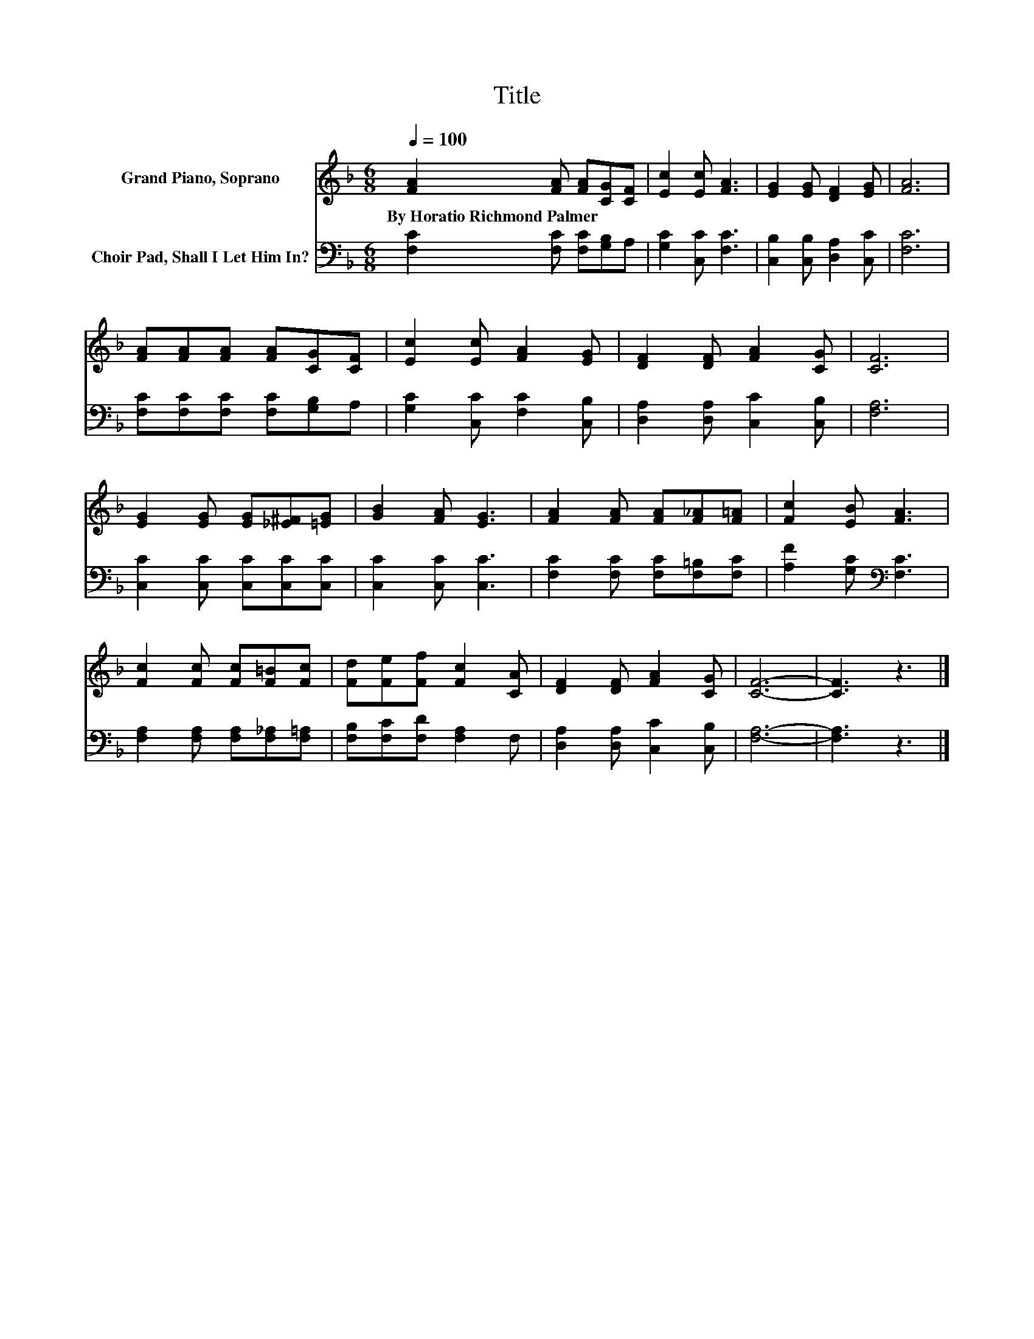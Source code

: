 X:1
T:Title
%%score 1 2
L:1/8
Q:1/4=100
M:6/8
K:F
V:1 treble nm="Grand Piano, Soprano"
V:2 bass nm="Choir Pad, Shall I Let Him In?"
V:1
 [FA]2 [FA] [FA][CG][CF] | [Ec]2 [Ec] [FA]3 | [EG]2 [EG] [DF]2 [EG] | [FA]6 | %4
w: By~Horatio~Richmond~Palmer * * * *||||
 [FA][FA][FA] [FA][CG][CF] | [Ec]2 [Ec] [FA]2 [EG] | [DF]2 [DF] [FA]2 [CG] | [CF]6 | %8
w: ||||
 [EG]2 [EG] [EG][_E^F][=EG] | [GB]2 [FA] [EG]3 | [FA]2 [FA] [FA][F_A][F=A] | [Fc]2 [EB] [FA]3 | %12
w: ||||
 [Fc]2 [Fc] [Fc][F=B][Fc] | [Fd][Fe][Ff] [Fc]2 [CA] | [DF]2 [DF] [FA]2 [CG] | [CF]6- | [CF]3 z3 |] %17
w: |||||
V:2
 [F,C]2 [F,C] [F,C][G,B,]A, | [G,C]2 [C,C] [F,C]3 | [C,B,]2 [C,B,] [D,A,]2 [C,C] | [F,C]6 | %4
 [F,C][F,C][F,C] [F,C][G,B,]A, | [G,C]2 [C,C] [F,C]2 [C,B,] | [D,A,]2 [D,A,] [C,C]2 [C,B,] | %7
 [F,A,]6 | [C,C]2 [C,C] [C,C][C,C][C,C] | [C,C]2 [C,C] [C,C]3 | [F,C]2 [F,C] [F,C][F,=B,][F,C] | %11
 [A,F]2 [G,C][K:bass] [F,C]3 | [F,A,]2 [F,A,] [F,A,][F,_A,][F,=A,] | [F,B,][F,C][F,D] [F,A,]2 F, | %14
 [D,A,]2 [D,A,] [C,C]2 [C,B,] | [F,A,]6- | [F,A,]3 z3 |] %17

